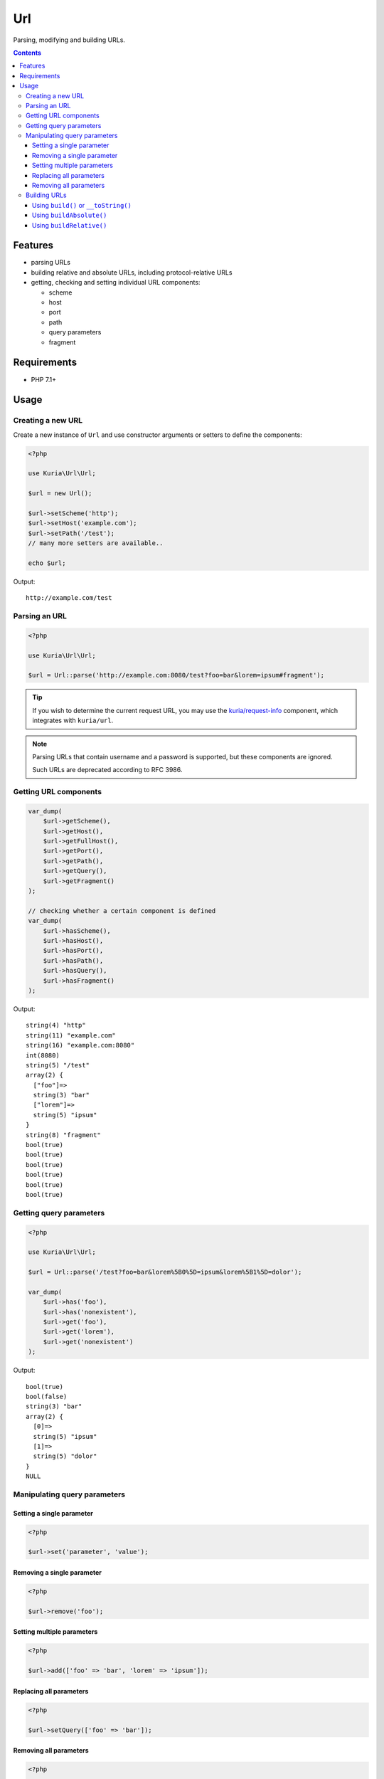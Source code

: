 Url
###

Parsing, modifying and building URLs.

.. image:: https://travis-ci.com/kuria/url.svg?branch=master
   :target: https://travis-ci.com/kuria/url

.. contents::
   :depth: 3


Features
********

- parsing URLs
- building relative and absolute URLs, including protocol-relative URLs
- getting, checking and setting individual URL components:

  - scheme
  - host
  - port
  - path
  - query parameters
  - fragment


Requirements
************

- PHP 7.1+


Usage
*****

Creating a new URL
==================

Create a new instance of ``Url`` and use constructor arguments or setters
to define the components:

.. code:: php

   <?php

   use Kuria\Url\Url;

   $url = new Url();

   $url->setScheme('http');
   $url->setHost('example.com');
   $url->setPath('/test');
   // many more setters are available..

   echo $url;

Output:

::

  http://example.com/test


Parsing an URL
==============

.. code:: php

   <?php

   use Kuria\Url\Url;

   $url = Url::parse('http://example.com:8080/test?foo=bar&lorem=ipsum#fragment');

.. TIP::

   If you wish to determine the current request URL, you may use the `kuria/request-info <https://github.com/kuria/request-info/>`_
   component, which integrates with ``kuria/url``.

.. NOTE::

   Parsing URLs that contain username and a password is supported, but these components are ignored.

   Such URLs are deprecated according to RFC 3986.


Getting URL components
======================

.. code:: php

   var_dump(
       $url->getScheme(),
       $url->getHost(),
       $url->getFullHost(),
       $url->getPort(),
       $url->getPath(),
       $url->getQuery(),
       $url->getFragment()
   );

   // checking whether a certain component is defined
   var_dump(
       $url->hasScheme(),
       $url->hasHost(),
       $url->hasPort(),
       $url->hasPath(),
       $url->hasQuery(),
       $url->hasFragment()
   );


Output:

::

  string(4) "http"
  string(11) "example.com"
  string(16) "example.com:8080"
  int(8080)
  string(5) "/test"
  array(2) {
    ["foo"]=>
    string(3) "bar"
    ["lorem"]=>
    string(5) "ipsum"
  }
  string(8) "fragment"
  bool(true)
  bool(true)
  bool(true)
  bool(true)
  bool(true)
  bool(true)


Getting query parameters
========================

.. code:: php

   <?php

   use Kuria\Url\Url;

   $url = Url::parse('/test?foo=bar&lorem%5B0%5D=ipsum&lorem%5B1%5D=dolor');

   var_dump(
       $url->has('foo'),
       $url->has('nonexistent'),
       $url->get('foo'),
       $url->get('lorem'),
       $url->get('nonexistent')
   );

Output:

::

  bool(true)
  bool(false)
  string(3) "bar"
  array(2) {
    [0]=>
    string(5) "ipsum"
    [1]=>
    string(5) "dolor"
  }
  NULL


Manipulating query parameters
=============================

Setting a single parameter
--------------------------

.. code:: php

   <?php

   $url->set('parameter', 'value');


Removing a single parameter
---------------------------

.. code:: php

   <?php

   $url->remove('foo');


Setting multiple parameters
---------------------------

.. code:: php

   <?php

   $url->add(['foo' => 'bar', 'lorem' => 'ipsum']);


Replacing all parameters
------------------------

.. code:: php

   <?php

   $url->setQuery(['foo' => 'bar']);


Removing all parameters
-----------------------

.. code:: php

   <?php

   $url->removeAll();


Building URLs
=============

Using ``build()`` or ``__toString()``
-------------------------------------

These methods will return an absolute or relative URL.

- if no host is specified, a relative URL will be returned
- if the host is specified, an absolute URL will be returned
  (unless the `preferred format option <Specifying a preferred format_>`_ is set to relative)

.. code:: php

   <?php

   use Kuria\Url\Url;

   $url = new Url();

   $url->setPath('/test');

   var_dump($url->build());

   $url->setScheme('http');
   $url->setHost('example.com');

   var_dump($url->build());

Output:

::

  string(5) "/test"
  string(23) "http://example.com/test"


Specifying a preferred format
^^^^^^^^^^^^^^^^^^^^^^^^^^^^^

By default, ``build()`` and ``__toString()`` return an absolute URL if the host is specified.

This behavior can be changed by passing the ``$preferredFormat`` parameter to the constructor,
``Url::parse()`` or the ``setPreferredFormat()`` method.

- ``Url::RELATIVE`` - prefer generating a relative URL even if the host is specified
- ``Url::ABSOLUTE`` - prefer generating an absolute URL if a host is specified

.. code:: php

   <?php

   use Kuria\Url\Url;

   $url = Url::parse('http://example.com/foo');

   // print URL using the default preferred format (absolute)
   echo $url, "\n";

   // set the preferred format to relative
   $url->setPreferredFormat(Url::RELATIVE);

   echo $url, "\n";

Output:

::

  http://example.com/foo
  /foo


Using ``buildAbsolute()``
-------------------------

This method will always return an absolute URL.

If the host is not defined, ``Kuria\Url\Exception\IncompleteUrlException``
will be thrown.

.. code:: php

   <?php

   use Kuria\Url\Url;

   $url = new Url();

   $url->setScheme('http');
   $url->setHost('example.com');
   $url->setPath('/test');

   var_dump($url->buildAbsolute());

Output:

::

  string(23) "http://example.com/test"

.. NOTE::

   Building an absolute URL with undefined scheme will yield a protocol-relative URL.

   Example: *//localhost/test*


Using ``buildRelative()``
-------------------------

This method will always return a relative URL regardless of whether the host
is defined or not.

.. code:: php

   <?php

   use Kuria\Url\Url;

   $url = new Url();

   $url->setScheme('http');
   $url->setHost('example.com');
   $url->setPath('/test');

   var_dump($url->buildRelative());

Output:

::

  string(5) "/test"
